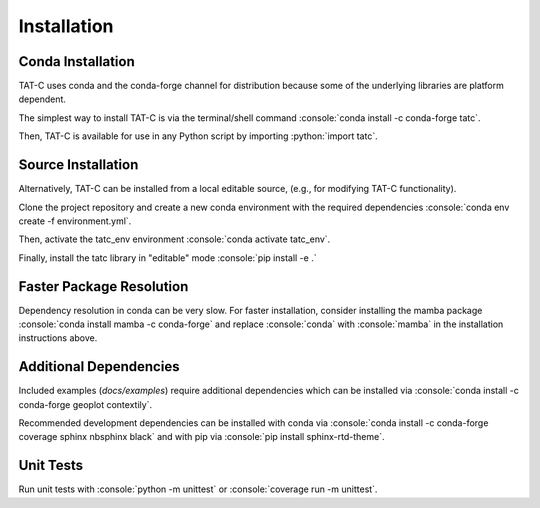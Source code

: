 .. role:: console(code)
  :language: console

.. role:: python(code)
  :language: python

============
Installation
============

Conda Installation
------------------

TAT-C uses conda and the conda-forge channel for distribution because some of the underlying libraries are platform dependent.

The simplest way to install TAT-C is via the terminal/shell command :console:`conda install -c conda-forge tatc`.

Then, TAT-C is available for use in any Python script by importing :python:`import tatc`.

Source Installation
-------------------
Alternatively, TAT-C can be installed from a local editable source, (e.g., for modifying TAT-C functionality).

Clone the project repository and create a new conda environment with the required dependencies :console:`conda env create -f environment.yml`.

Then, activate the tatc_env environment :console:`conda activate tatc_env`.

Finally, install the tatc library in "editable" mode :console:`pip install -e .`

Faster Package Resolution
-------------------------
Dependency resolution in conda can be very slow.
For faster installation, consider installing the mamba package :console:`conda install mamba -c conda-forge` and replace :console:`conda` with :console:`mamba` in the installation instructions above.

Additional Dependencies
-----------------------

Included examples (`docs/examples`) require additional dependencies which can be installed via :console:`conda install -c conda-forge geoplot contextily`.

Recommended development dependencies can be installed with conda via :console:`conda install -c conda-forge coverage sphinx nbsphinx black` and with pip via :console:`pip install sphinx-rtd-theme`.

Unit Tests
----------

Run unit tests with :console:`python -m unittest` or :console:`coverage run -m unittest`.
